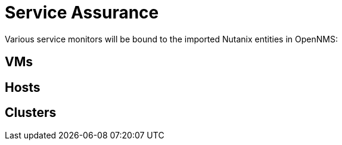 = Service Assurance
:imagesdir: ../assets/images

Various service monitors will be bound to the imported Nutanix entities in OpenNMS:

## VMs

## Hosts

## Clusters
